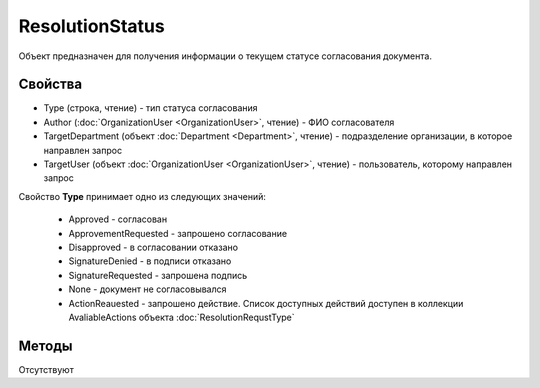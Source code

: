 ﻿ResolutionStatus
================

Объект предназначен для получения информации о текущем статусе согласования документа.


Свойства
--------

-  Type (строка, чтение) - тип статуса согласования
-  Author (:doc:`OrganizationUser <OrganizationUser>`, чтение) - ФИО согласователя
-  TargetDepartment (объект :doc:`Department <Department>`, чтение) - подразделение организации, в которое направлен запрос
-  TargetUser (объект :doc:`OrganizationUser <OrganizationUser>`, чтение) - пользователь, которому направлен запрос


Свойство **Type** принимает одно из следующих значений:

    -  Approved - согласован
    -  ApprovementRequested - запрошено согласование
    -  Disapproved - в согласовании отказано
    -  SignatureDenied - в подписи отказано
    -  SignatureRequested - запрошена подпись
    -  None - документ не согласовывался
    -  ActionReauested - запрошено действие. Список доступных действий доступен в коллекции AvaliableActions объекта :doc:`ResolutionRequstType`


Методы
------

Отсутствуют
